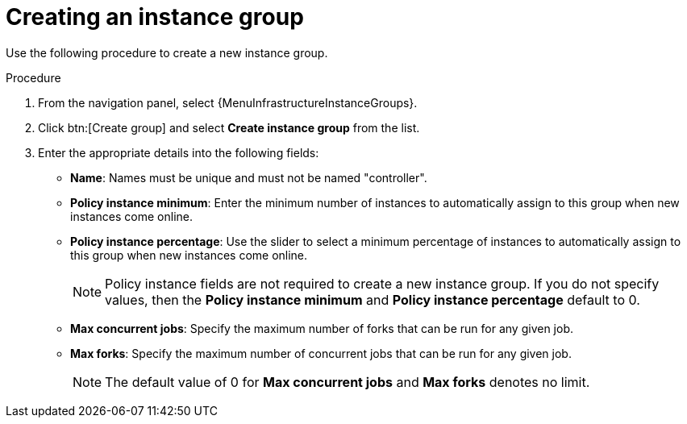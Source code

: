 [id="controller-create-instance-group"]

= Creating an instance group

Use the following procedure to create a new instance group.

.Procedure

. From the navigation panel, select {MenuInfrastructureInstanceGroups}.
. Click btn:[Create group] and select *Create instance group* from the list.
. Enter the appropriate details into the following fields:

* *Name*: Names must be unique and must not be named "controller".
* *Policy instance minimum*: Enter the minimum number of instances to automatically assign to this group when new instances come online.
* *Policy instance percentage*: Use the slider to select a minimum percentage of instances to automatically assign to this group when new instances come online.
+
[NOTE]
====
Policy instance fields are not required to create a new instance group.
If you do not specify values, then the *Policy instance minimum* and *Policy instance percentage* default to 0.
====
+
* *Max concurrent jobs*: Specify the maximum number of forks that can be run for any given job.
* *Max forks*: Specify the maximum number of concurrent jobs that can be run for any given job.
+
[NOTE]
====
The default value of 0 for *Max concurrent jobs* and *Max forks* denotes no limit.
ifdef::controller-UG[]
For more information, see xref:controller-instance-group-capacity[Instance group capacity limits].
endif::controller-UG[]
ifdef::operator-mesh[]
For more information, see link:link:{BaseURL}/red_hat_ansible_automation_platform/{PlatformVers}/html-single/using_automation_execution/assembly-controller-secret-management#controller-instance-group-capacity[Instance group capacity limits].
====

. Click btn:[Create Instance Group], or, if you have edited an existing Instance Group click btn:[Save Instance Group]

When you have successfully created the instance group the *Details* tab of the newly created instance group enables you to review and edit your instance group information.

You can also edit *Instances* and review *Jobs* associated with this instance group:

image::ug-instance-group-created.png[Instance group successfully created]
